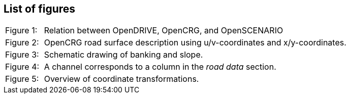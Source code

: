 == List of figures


[cols="10,80, 10", grid=none, frame=none]
|===
|Figure 1: |Relation between OpenDRIVE, OpenCRG, and OpenSCENARIO|
|Figure 2: |OpenCRG road surface description using u/v-coordinates and x/y-coordinates.|
|Figure 3: |Schematic drawing of banking and slope.|
|Figure 4: |A channel corresponds to a column in the _road data_ section.|
|Figure 5: |Overview of coordinate transformations.|
|===
